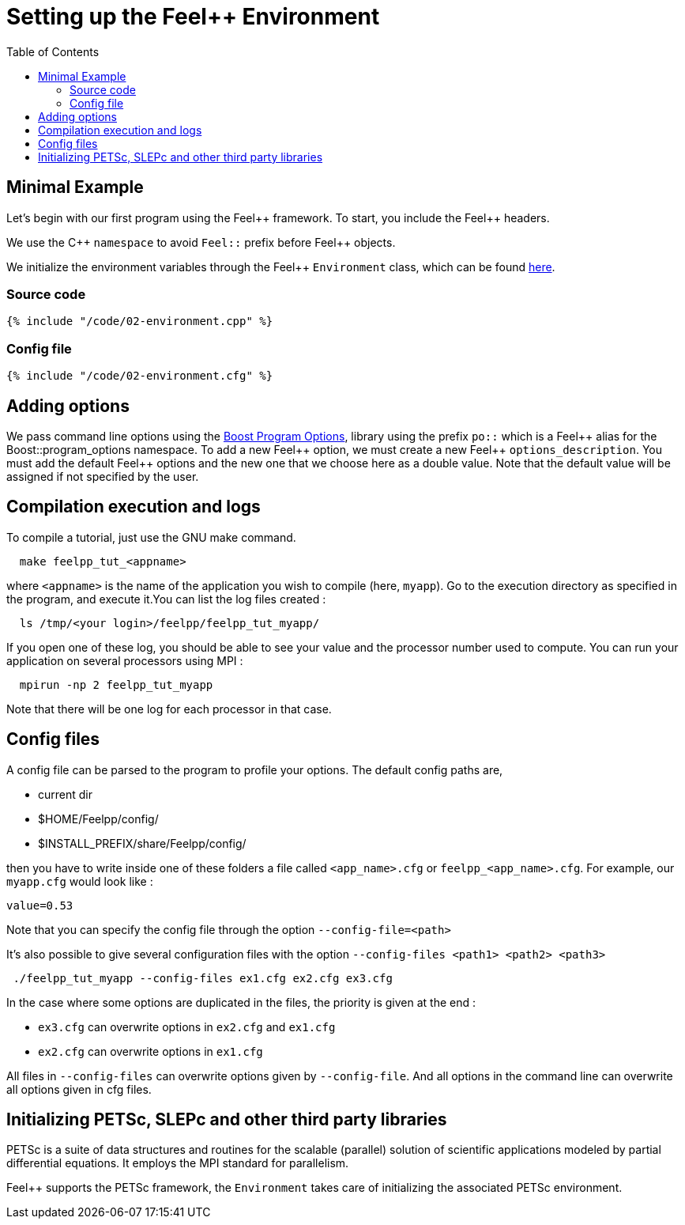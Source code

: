 Setting up the Feel++ Environment
=================================
:toc:
:toc-placement: macro
:toclevels: 2

toc::[]

== Minimal Example

Let's begin with our first program using the Feel\++ framework.  To start, you include the Feel++ headers.

We use the C\++ `namespace` to avoid `Feel::` prefix before
Feel++ objects.

We initialize the environment variables through the Feel++ `Environment` class, which can be found link:../QuickReference/environment.adoc[here].

=== Source code

[source,cpp,numbered]
----
{% include "/code/02-environment.cpp" %}
----



=== Config file

[source,c++,numbered]
----
{% include "/code/02-environment.cfg" %}
----


== Adding options

We pass command line options using the http://www.boost.org/doc/libs/1_53_0/doc/html/program_options.html[Boost Program Options], library using the prefix `po::` which is a Feel\++ alias for the Boost::program_options namespace. To add a new Feel++ option, we must create a new  Feel\++ `options_description`. You must add the default Feel++ options
and the new one that we choose here as a double value. Note that the default value will be assigned if not specified by the user.

== Compilation execution and logs

To compile a tutorial, just use the GNU make command.

[source,bash]
----
  make feelpp_tut_<appname>
----

where `<appname>` is the name of the application you wish to compile (here, `myapp`). Go to the execution directory as specified in the program, and execute it.You can list the log files created :

[source,bash]
----
  ls /tmp/<your login>/feelpp/feelpp_tut_myapp/
----

If you open one of these log, you should be able to see your value and the processor number used to compute. You can run your application on several processors using MPI :

[source,bash]
----
  mpirun -np 2 feelpp_tut_myapp
----

Note that there will be one log for each processor in that case.

== Config files

A config file can be parsed to the program to profile your options. The default config paths are,

    * current dir
    
    * $HOME/Feelpp/config/
    
    * $INSTALL_PREFIX/share/Feelpp/config/

then you have to write inside one of these folders a file called
`<app_name>.cfg` or `feelpp_<app_name>.cfg`. For example, our
`myapp.cfg` would look like :

----
value=0.53
----

Note that you can specify the config file through the option `--config-file=<path>`

It's also possible to give several configuration files with the option `--config-files <path1> <path2> <path3>`

[source,bash]
----
 ./feelpp_tut_myapp --config-files ex1.cfg ex2.cfg ex3.cfg
----

In the case where some options are duplicated in the files, the priority is given at the end :

  * `ex3.cfg` can overwrite options in `ex2.cfg` and `ex1.cfg`
  
  * `ex2.cfg` can overwrite options in `ex1.cfg`

All files in `--config-files` can overwrite options given by `--config-file`. And all options in the command line can overwrite all options given in cfg files.

== Initializing PETSc, SLEPc and other third party libraries

PETSc is a suite of data structures and routines for the scalable (parallel) solution of scientific applications modeled by partial differential equations. It employs the MPI standard for parallelism.

Feel++ supports the PETSc framework, the `Environment` takes care of initializing the associated PETSc environment.
